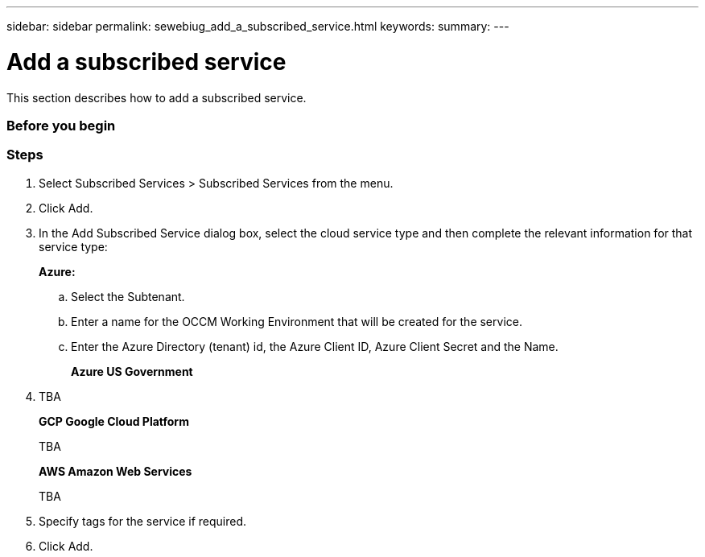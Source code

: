 ---
sidebar: sidebar
permalink: sewebiug_add_a_subscribed_service.html
keywords:
summary:
---

= Add a subscribed service
:hardbreaks:
:nofooter:
:icons: font
:linkattrs:
:imagesdir: ./media/

//
// This file was created with NDAC Version 2.0 (August 17, 2020)
//
// 2020-10-20 10:59:40.223431
//

[.lead]
This section describes how to add a subscribed service.

=== Before you begin

=== Steps

. Select Subscribed Services > Subscribed Services from the menu.
. Click Add.
. In the Add Subscribed Service dialog box, select the cloud service type and then complete the relevant information for that service type:
+
*Azure:*

.. Select the Subtenant.
.. Enter a name for the OCCM Working Environment that will be created for the service.
.. Enter the Azure Directory (tenant) id, the Azure Client ID, Azure Client Secret and the Name.
+
*Azure US Government*

. TBA
+
*GCP Google Cloud Platform*
+
TBA
+
*AWS Amazon Web Services*
+
TBA

. Specify tags for the service if required.
. Click Add.
